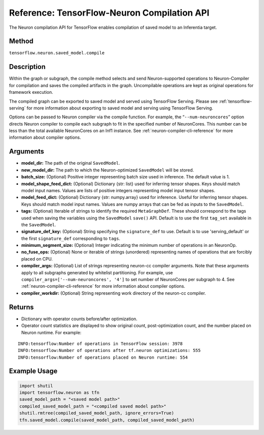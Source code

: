 .. _tensorflow-ref-neuron-compile-api:

Reference: TensorFlow-Neuron Compilation API
============================================

The Neuron compilation API for TensorFlow enables compilation of saved
model to an Inferentia target.

Method
------

``tensorflow.neuron.saved_model.compile``

Description
-----------

Within the graph or subgraph, the compile method selects and send
Neuron-supported operations to Neuron-Compiler for compilation and saves
the compiled artifacts in the graph. Uncompilable operations are kept as
original operations for framework execution.

The compiled graph can be exported to saved model and served using
TensorFlow Serving. Please see :ref:`tensorflow-serving` for more
information about exporting to saved model and serving using TensorFlow
Serving.

Options can be passed to Neuron compiler via the compile function. For
example, the “\ ``--num-neuroncores``\ ” option directs Neuron compiler
to compile each subgraph to fit in the specified number of NeuronCores.
This number can be less than the total available NeuronCores on an Inf1
instance. See :ref:`neuron-compiler-cli-reference` for more information
about compiler options.

Arguments
---------

-  **model_dir:** The path of the original ``SavedModel``.
-  **new_model_dir:** The path to which the Neuron-optimized
   ``SavedModel`` will be stored.
-  **batch_size:** (Optional) Positive integer representing batch size
   used in inference. The default value is 1.
-  **model_shape_feed_dict:** (Optional) Dictionary {str: list} used for
   inferring tensor shapes. Keys should match model input names. Values
   are lists of positive integers representing model input tensor
   shapes.
-  **model_feed_dict:** (Optional) Dictionary {str: numpy.array} used
   for inference. Useful for inferring tensor shapes. Keys should match
   model input names. Values are numpy arrays that can be fed as inputs
   to the ``SavedModel``.
-  **tags:** (Optional) Iterable of strings to identify the required
   ``MetaGraphDef``. These should correspond to the tags used when
   saving the variables using the ``SavedModel`` ``save()`` API. Default
   is to use the first ``tag_set`` available in the ``SavedModel``.
-  **signature_def_key:** (Optional) String specifying the
   ``signature_def`` to use. Default is to use 'serving_default' or the
   first ``signature_def`` corresponding to ``tags``.
-  **minimum_segment_size:** (Optional) Integer indicating the minimum
   number of operations in an NeuronOp.
-  **no_fuse_ops:** (Optional) None or iterable of strings (unordered)
   representing names of operations that are forcibly placed on CPU.
-  **compiler_args:** (Optional) List of strings representing neuron-cc
   compiler arguments. Note that these arguments apply to all subgraphs
   generated by whitelist partitioning. For example, use
   ``compiler_args=['--num-neuroncores', '4']`` to set number of
   NeuronCores per subgraph to 4. See
   :ref:`neuron-compiler-cli-reference` for more information about
   compiler options.
-  **compiler_workdir:** (Optional) String representing work directory
   of the neuron-cc compiler.

Returns
-------

-  Dictionary with operator counts before/after optimization.
-  Operator count statistics are displayed to show original count,
   post-optimization count, and the number placed on Neuron runtime. For
   example:

::

   INFO:tensorflow:Number of operations in TensorFlow session: 3978
   INFO:tensorflow:Number of operations after tf.neuron optimizations: 555
   INFO:tensorflow:Number of operations placed on Neuron runtime: 554

Example Usage
-------------

.. code:: python

   import shutil
   import tensorflow.neuron as tfn
   saved_model_path = "<saved model path>"
   compiled_saved_model_path = "<compiled saved model path>"
   shutil.rmtree(compiled_saved_model_path, ignore_errors=True)
   tfn.saved_model.compile(saved_model_path, compiled_saved_model_path)
